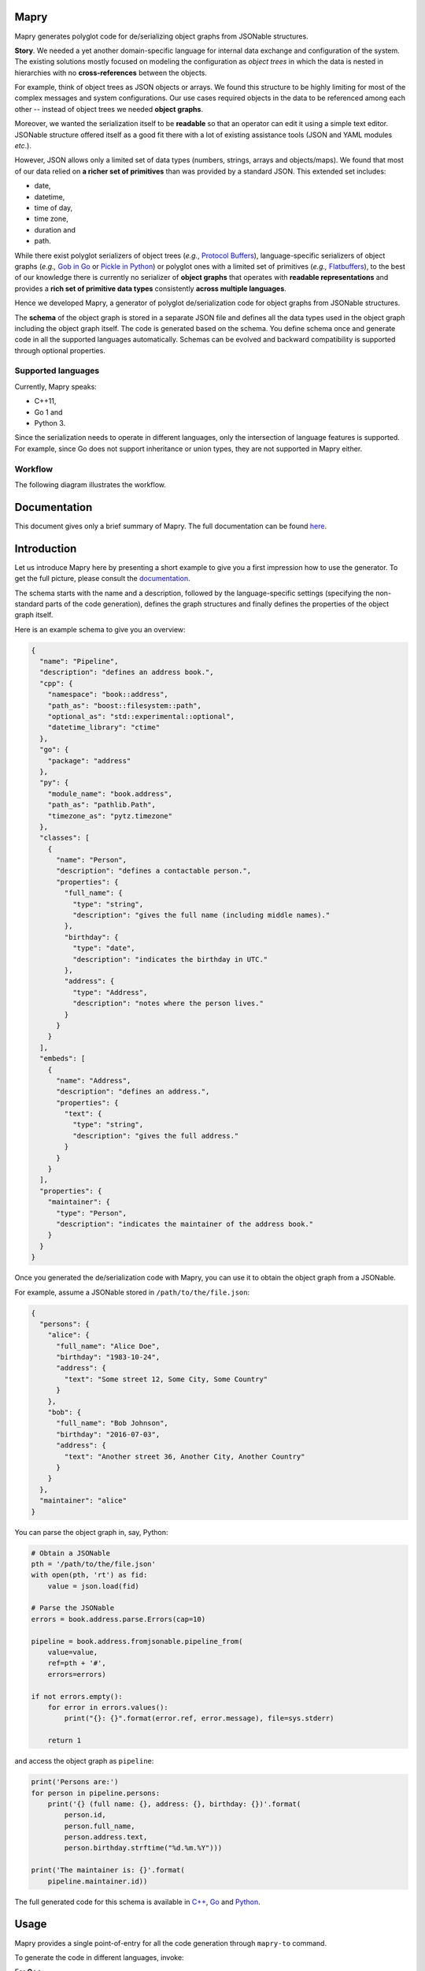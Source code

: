 .. image:: https://raw.githubusercontent.com/Parquery/mapry/master/logo.png

Mapry
=====

.. image:: https://travis-ci.com/Parquery/mapry.svg?branch=master
    :target: https://travis-ci.com/Parquery/mapry

.. image:: https://coveralls.io/repos/github/Parquery/mapry/badge.svg?branch=master
    :target: https://coveralls.io/github/Parquery/mapry

.. image:: https://readthedocs.org/projects/mapry/badge/?version=latest
    :target: https://mapry.readthedocs.io/en/latest/
    :alt: Documentation Status

.. image:: https://badge.fury.io/py/mapry.svg
    :target: https://pypi.org/project/mapry/
    :alt: PyPI - version

.. image:: https://img.shields.io/pypi/pyversions/mapry.svg
    :target: https://pypi.org/project/mapry/
    :alt: PyPI - Python Version

Mapry generates polyglot code for de/serializing object graphs from
JSONable structures.

**Story**. We needed a yet another domain-specific language for internal data
exchange and configuration of the system. The existing solutions mostly focused
on modeling the configuration as *object trees* in which the data is nested in
hierarchies with no **cross-references** between the objects.

For example, think of object trees as JSON objects or arrays. We found this
structure to be highly limiting for most of the complex messages and system
configurations. Our use cases required objects in the data to be referenced
among each other -- instead of object trees we needed **object graphs**.

Moreover, we wanted the serialization itself to be **readable** so that an
operator can edit it using a simple text editor. JSONable structure offered
itself as a good fit there with a lot of existing assistance tools (JSON and
YAML modules *etc*.).

However, JSON allows only a limited set of data types (numbers, strings, arrays
and objects/maps). We found that most of our data relied on
**a richer set of primitives** than was provided by a standard JSON. This
extended set includes:

* date,
* datetime,
* time of day,
* time zone,
* duration and
* path.

While there exist polyglot serializers of object trees (*e.g.*,
`Protocol Buffers <https://developers.google.com/protocol-buffers/>`_),
language-specific serializers of object graphs (*e.g.,*
`Gob in Go <https://golang.org/pkg/encoding/gob/>`_ or
`Pickle in Python <https://docs.python.org/3/library/pickle.html>`_) or polyglot
ones with a limited set of primitives (*e.g.,*
`Flatbuffers <https://google.github.io/flatbuffers/>`_), to the best of our
knowledge there is currently no serializer of **object graphs** that operates
with **readable representations** and provides a
**rich set of primitive data types** consistently **across multiple languages**.

Hence we developed Mapry, a generator of polyglot de/serialization code
for object graphs from JSONable structures.

The **schema** of the object graph is stored in a separate JSON file and defines
all the data types used in the object graph including the object graph itself.
The code is generated based on the schema. You define schema once and
generate code in all the supported languages automatically. Schemas can be
evolved and backward compatibility is supported through optional properties.

Supported languages
-------------------
Currently, Mapry speaks: 

* C++11, 
* Go 1 and 
* Python 3.

Since the serialization needs to operate in different languages, only the
intersection of language features is supported. For example, since Go does not
support inheritance or union types, they are not supported in Mapry either.

Workflow
--------
The following diagram illustrates the workflow.

.. image:: https://raw.githubusercontent.com/Parquery/mapry/master/diagram.png

Documentation
=============

This document gives only a brief summary of Mapry. The full documentation can be
found `here <https://mapry.readthedocs.io/en/latest/>`_.

Introduction
============

Let us introduce Mapry here by presenting a short example to give you a first
impression how to use the generator. To get the full picture, please consult the
`documentation <https://mapry.readthedocs.io/en/latest/>`_.

The schema starts with the name and a description, followed by the
language-specific settings (specifying the non-standard parts of the code
generation), defines the graph structures and finally defines the properties of
the object graph itself.

Here is an example schema to give you an overview:

.. code-block:: json

    {
      "name": "Pipeline",
      "description": "defines an address book.",
      "cpp": {
        "namespace": "book::address",
        "path_as": "boost::filesystem::path",
        "optional_as": "std::experimental::optional",
        "datetime_library": "ctime"
      },
      "go": {
        "package": "address"
      },
      "py": {
        "module_name": "book.address",
        "path_as": "pathlib.Path",
        "timezone_as": "pytz.timezone"
      },
      "classes": [
        {
          "name": "Person",
          "description": "defines a contactable person.",
          "properties": {
            "full_name": {
              "type": "string",
              "description": "gives the full name (including middle names)."
            },
            "birthday": {
              "type": "date",
              "description": "indicates the birthday in UTC."
            },
            "address": {
              "type": "Address",
              "description": "notes where the person lives."
            }
          }
        }
      ],
      "embeds": [
        {
          "name": "Address",
          "description": "defines an address.",
          "properties": {
            "text": {
              "type": "string",
              "description": "gives the full address."
            }
          }
        }
      ],
      "properties": {
        "maintainer": {
          "type": "Person",
          "description": "indicates the maintainer of the address book."
        }
      }
    }

Once you generated the de/serialization code with Mapry, you can use it
to obtain the object graph from a JSONable.

For example, assume a JSONable stored in ``/path/to/the/file.json``:

.. code-block:: json

    {
      "persons": {
        "alice": {
          "full_name": "Alice Doe",
          "birthday": "1983-10-24",
          "address": {
            "text": "Some street 12, Some City, Some Country"
          }
        },
        "bob": {
          "full_name": "Bob Johnson",
          "birthday": "2016-07-03",
          "address": {
            "text": "Another street 36, Another City, Another Country"
          }
        }
      },
      "maintainer": "alice"
    } 

You can parse the object graph in, say, Python:

.. code-block:: Python

    # Obtain a JSONable
    pth = '/path/to/the/file.json'
    with open(pth, 'rt') as fid:
        value = json.load(fid)

    # Parse the JSONable
    errors = book.address.parse.Errors(cap=10)

    pipeline = book.address.fromjsonable.pipeline_from(
        value=value,
        ref=pth + '#',
        errors=errors)

    if not errors.empty():
        for error in errors.values():
            print("{}: {}".format(error.ref, error.message), file=sys.stderr)

        return 1

and access the object graph as ``pipeline``:

.. code-block:: Python

    print('Persons are:')
    for person in pipeline.persons:
        print('{} (full name: {}, address: {}, birthday: {})'.format(
            person.id,
            person.full_name,
            person.address.text,
            person.birthday.strftime("%d.%m.%Y")))

    print('The maintainer is: {}'.format(
        pipeline.maintainer.id))


The full generated code for this schema is available in
`C++ <https://github.com/Parquery/mapry/blob/master/test_cases/docs/schema/introductory_example/cpp/test_generate>`_,
`Go <https://github.com/Parquery/mapry/blob/master/test_cases/docs/schema/introductory_example/py/test_generate>`_ and
`Python <https://github.com/Parquery/mapry/blob/master/test_cases/docs/schema/introductory_example/py/test_generate>`_.

Usage
=====

Mapry provides a single point-of-entry for all the code generation through
``mapry-to`` command.

To generate the code in different languages, invoke:

For **C++**:

.. code-block:: bash

    mapry-to cpp \
        --schema /path/to/schema.json \
        --outdir /path/to/cpp/code

For **Go**:

.. code-block:: bash

    mapry-to go \
        --schema /path/to/schema.json \
        --outdir /path/to/go/code

For **Python**:

.. code-block:: bash

    mapry-to py \
        --schema /path/to/schema.json \
        --outdir /path/to/py/code

If the output directory does not exist, it will be created. Any existing
files will be silently overwritten.

Installation
============
We provide a prepackaged PEX file that can be readily downloaded and executed.
Please see the `Releases section <https://github.com/Parquery/mapry/releases>`_.

If you prefer to use Mapry as a library (*e.g.*, as part of your Python-based
build system), install it with pip:

.. code-block:: bash

    pip3 install mapry

Contributing
============
All contributions are highly welcome. Please consult this
`page <https://mapry.readthedocs.io/en/latest/contributing.html>`_
in the documentation to see how you can contribute.

Versioning
==========
We follow `Semantic Versioning <http://semver.org/spec/v1.0.0.html>`_.
We extended the standard semantic versioning with an additional format version.
The version W.X.Y.Z indicates:

* W is the format version (data representation is backward-incompatible),
* X is the major version (library interface is backward-incompatible),
* Y is the minor version (library interface is extended, but
  backward-compatible), and
* Z is the patch version (backward-compatible bug fix).

Related Projects
================
We compiled an extensive list of related projects and how they compare to Mapry
in the
`documentation <https://mapry.readthedocs.io/en/latest/related_projects.html>`_.

We present here only the most prominent projects and their main differences
to Mapry:

Standard JSON libraries
    support only object *trees*, not graphs. They usually lack a schema (*e.g.,*
    `json module in Python <https://docs.python.org/3/library/json.html>`_).

De/serializers based on annotations
    handle object graphs through custom logic (*e.g.,*
    `Jackson in Java <https://github.com/FasterXML/jackson>`_). Since they are
    based on annotations in source code, a polyglot code base would require
    a duplication across different languages which can be cumbersome and
    error-prone to synchronize.

Standard or widely used serialization libraries
    handle well object graphs and rich set of primitives. However, it would be
    very difficult to keep up the serialization format across languages (*e.g.*,
    `Boost.Serialization in C++ <https://www.boost.org/doc/libs/1_70_0/libs/serialization/doc/index.html>`_
    or `Pickle in Python <https://docs.python.org/3/library/pickle.html>`_
    would need to be supported in Go).

Popular serializers based on generated code
    usually do not de/serialize object graphs, but only object trees (*e.g.,*
    `Protocol Buffers <https://developers.google.com/protocol-buffers/>`_ or
    `Cap'n Proto <https://capnproto.org/>`_).

    `Flatbuffers <https://google.github.io/flatbuffers/>`_ being the exception
    handle object graphs natively, but lack support sophisticated types such as
    maps and datetimes, durations *etc.*

